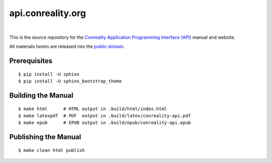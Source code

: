 ******************
api.conreality.org
******************

.. image:: https://img.shields.io/badge/license-Public%20Domain-blue.svg
   :alt: Project license
   :target: https://creativecommons.org/publicdomain/zero/1.0/

.. image:: https://img.shields.io/travis/conreality/api.conreality.org/master.svg
   :alt: Travis CI build status
   :target: https://travis-ci.org/conreality/api.conreality.org

|

This is the source repository for the
`Conreality Application Programming Interface (API) <https://api.conreality.org/>`__
manual and website.

All materials herein are released into the
`public domain <https://creativecommons.org/publicdomain/zero/1.0/>`__.

Prerequisites
=============

::

   $ pip install -U sphinx
   $ pip install -U sphinx_bootstrap_theme

Building the Manual
===================

::

   $ make html      # HTML output in .build/html/index.html
   $ make latexpdf  # PDF  output in .build/latex/conreality-api.pdf
   $ make epub      # EPUB output in .build/epub/conreality-api.epub

Publishing the Manual
=====================

::

   $ make clean html publish
